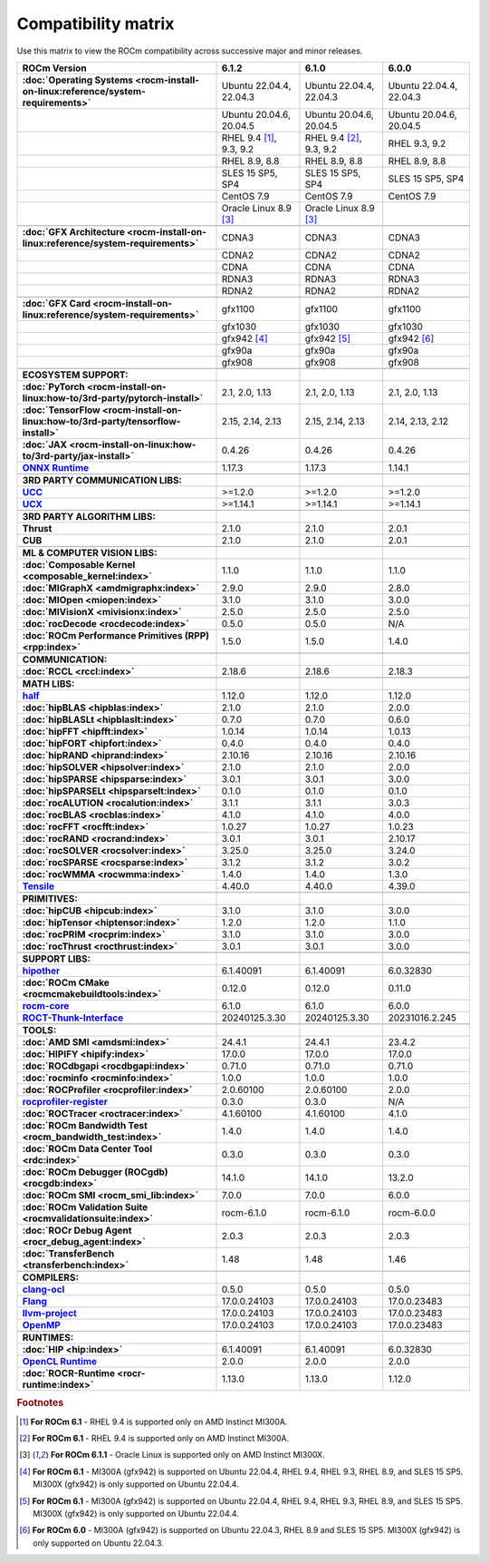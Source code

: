 .. meta::
    :description: ROCm compatibility matrix
    :keywords: AMD, GPU, architecture, hardware, compatibility, requirements

**************************************************************************************
Compatibility matrix
**************************************************************************************

Use this matrix to view the ROCm compatibility across successive major and minor releases.


.. container:: format-big-table

  .. csv-table:: 
      :header: "ROCm Version", "6.1.2", "6.1.0", "6.0.0"
      :stub-columns: 1

      :doc:`Operating Systems <rocm-install-on-linux:reference/system-requirements>`, "Ubuntu 22.04.4, 22.04.3","Ubuntu 22.04.4, 22.04.3","Ubuntu 22.04.4, 22.04.3"
      ,"Ubuntu 20.04.6, 20.04.5","Ubuntu 20.04.6, 20.04.5","Ubuntu 20.04.6, 20.04.5"
      ,"RHEL 9.4 [#red-hat94_612]_, 9.3, 9.2","RHEL 9.4 [#red-hat94]_, 9.3, 9.2","RHEL 9.3, 9.2"
      ,"RHEL 8.9, 8.8","RHEL 8.9, 8.8","RHEL 8.9, 8.8"
      ,"SLES 15 SP5, SP4","SLES 15 SP5, SP4","SLES 15 SP5, SP4"
      ,CentOS 7.9,CentOS 7.9,CentOS 7.9
      ,"Oracle Linux 8.9 [#oracle89]_","Oracle Linux 8.9 [#oracle89]_"
      ,,,
      :doc:`GFX Architecture <rocm-install-on-linux:reference/system-requirements>`,CDNA3,CDNA3,CDNA3
      ,CDNA2,CDNA2,CDNA2
      ,CDNA,CDNA,CDNA
      ,RDNA3,RDNA3,RDNA3
      ,RDNA2,RDNA2,RDNA2
      ,,,
      :doc:`GFX Card <rocm-install-on-linux:reference/system-requirements>`,gfx1100,gfx1100,gfx1100
      ,gfx1030,gfx1030,gfx1030
      ,gfx942 [#mi300_612]_,gfx942 [#mi300_610]_, gfx942 [#mi300_600]_
      ,gfx90a,gfx90a,gfx90a
      ,gfx908,gfx908,gfx908
      ,,,
      ECOSYSTEM SUPPORT:,,,
      :doc:`PyTorch <rocm-install-on-linux:how-to/3rd-party/pytorch-install>`,"2.1, 2.0, 1.13","2.1, 2.0, 1.13","2.1, 2.0, 1.13"
      :doc:`TensorFlow <rocm-install-on-linux:how-to/3rd-party/tensorflow-install>`,"2.15, 2.14, 2.13","2.15, 2.14, 2.13","2.14, 2.13, 2.12"
      :doc:`JAX <rocm-install-on-linux:how-to/3rd-party/jax-install>`,0.4.26,0.4.26,0.4.26
      `ONNX Runtime <https://onnxruntime.ai/docs/build/eps.html#amd-migraphx>`_,1.17.3,1.17.3,1.14.1
      ,,,
      3RD PARTY COMMUNICATION LIBS:,,,
      `UCC <https://github.com/ROCm/ucc>`_,>=1.2.0,>=1.2.0,>=1.2.0
      `UCX <https://github.com/ROCm/ucx>`_,>=1.14.1,>=1.14.1,>=1.14.1
      ,,,
      3RD PARTY ALGORITHM LIBS:,,,
      Thrust,2.1.0,2.1.0,2.0.1
      CUB,2.1.0,2.1.0,2.0.1
      ,,,
      ML & COMPUTER VISION LIBS:,,,
      :doc:`Composable Kernel <composable_kernel:index>`,1.1.0,1.1.0,1.1.0
      :doc:`MIGraphX <amdmigraphx:index>`,2.9.0,2.9.0,2.8.0
      :doc:`MIOpen <miopen:index>`,3.1.0,3.1.0,3.0.0
      :doc:`MIVisionX <mivisionx:index>`,2.5.0,2.5.0,2.5.0
      :doc:`rocDecode <rocdecode:index>`,0.5.0,0.5.0,N/A
      :doc:`ROCm Performance Primitives (RPP) <rpp:index>`,1.5.0,1.5.0,1.4.0
      ,,,
      COMMUNICATION:,,,
      :doc:`RCCL <rccl:index>`,2.18.6,2.18.6,2.18.3
      ,,,
      MATH LIBS:,,,
      `half <https://github.com/ROCm/half>`_ ,1.12.0,1.12.0,1.12.0
      :doc:`hipBLAS <hipblas:index>`,2.1.0,2.1.0,2.0.0
      :doc:`hipBLASLt <hipblaslt:index>`,0.7.0,0.7.0,0.6.0
      :doc:`hipFFT <hipfft:index>`,1.0.14,1.0.14,1.0.13
      :doc:`hipFORT <hipfort:index>`,0.4.0,0.4.0,0.4.0
      :doc:`hipRAND <hiprand:index>`,2.10.16,2.10.16,2.10.16
      :doc:`hipSOLVER <hipsolver:index>`,2.1.0,2.1.0,2.0.0
      :doc:`hipSPARSE <hipsparse:index>`,3.0.1,3.0.1,3.0.0
      :doc:`hipSPARSELt <hipsparselt:index>`,0.1.0,0.1.0,0.1.0
      :doc:`rocALUTION <rocalution:index>`,3.1.1,3.1.1,3.0.3
      :doc:`rocBLAS <rocblas:index>`,4.1.0,4.1.0,4.0.0
      :doc:`rocFFT <rocfft:index>`,1.0.27,1.0.27,1.0.23
      :doc:`rocRAND <rocrand:index>`,3.0.1,3.0.1,2.10.17
      :doc:`rocSOLVER <rocsolver:index>`,3.25.0,3.25.0,3.24.0
      :doc:`rocSPARSE <rocsparse:index>`,3.1.2,3.1.2,3.0.2
      :doc:`rocWMMA <rocwmma:index>`,1.4.0,1.4.0,1.3.0
      `Tensile <https://github.com/ROCm/Tensile>`_,4.40.0,4.40.0,4.39.0
      ,,,
      PRIMITIVES:,,,
      :doc:`hipCUB <hipcub:index>`,3.1.0,3.1.0,3.0.0
      :doc:`hipTensor <hiptensor:index>`,1.2.0,1.2.0,1.1.0
      :doc:`rocPRIM <rocprim:index>`,3.1.0,3.1.0,3.0.0
      :doc:`rocThrust <rocthrust:index>`,3.0.1,3.0.1,3.0.0
      ,,,
      SUPPORT LIBS:,,,
      `hipother <https://github.com/ROCm/hipother>`_,6.1.40091,6.1.40091,6.0.32830
      :doc:`ROCm CMake <rocmcmakebuildtools:index>`,0.12.0,0.12.0,0.11.0
      `rocm-core <https://github.com/ROCm/rocm-core>`_,6.1.0,6.1.0,6.0.0
      `ROCT-Thunk-Interface <https://github.com/ROCm/ROCT-Thunk-Interface>`_,20240125.3.30,20240125.3.30,20231016.2.245
      ,,,
      TOOLS:,,,
      :doc:`AMD SMI <amdsmi:index>`,24.4.1,24.4.1,23.4.2
      :doc:`HIPIFY <hipify:index>`,17.0.0,17.0.0,17.0.0
      :doc:`ROCdbgapi <rocdbgapi:index>`,0.71.0,0.71.0,0.71.0
      :doc:`rocminfo <rocminfo:index>`,1.0.0,1.0.0,1.0.0
      :doc:`ROCProfiler <rocprofiler:index>`,2.0.60100,2.0.60100,2.0.0
      `rocprofiler-register <https://github.com/ROCm/rocprofiler-register>`_,0.3.0,0.3.0,N/A
      :doc:`ROCTracer <roctracer:index>`,4.1.60100,4.1.60100,4.1.0
      :doc:`ROCm Bandwidth Test <rocm_bandwidth_test:index>`,1.4.0,1.4.0,1.4.0
      :doc:`ROCm Data Center Tool <rdc:index>`,0.3.0,0.3.0,0.3.0
      :doc:`ROCm Debugger (ROCgdb) <rocgdb:index>`,14.1.0,14.1.0,13.2.0
      :doc:`ROCm SMI <rocm_smi_lib:index>`,7.0.0,7.0.0,6.0.0
      :doc:`ROCm Validation Suite <rocmvalidationsuite:index>`,rocm-6.1.0,rocm-6.1.0,rocm-6.0.0
      :doc:`ROCr Debug Agent <rocr_debug_agent:index>`,2.0.3,2.0.3,2.0.3
      :doc:`TransferBench <transferbench:index>`,1.48,1.48,1.46
      ,,,
      COMPILERS:,,,
      `clang-ocl <https://github.com/ROCm/clang-ocl>`_,0.5.0,0.5.0,0.5.0
      `Flang <https://github.com/ROCm/flang>`_,17.0.0.24103,17.0.0.24103,17.0.0.23483
      `llvm-project <https://github.com/ROCm/llvm-project>`_,17.0.0.24103,17.0.0.24103,17.0.0.23483
      `OpenMP <https://github.com/ROCm/llvm-project/tree/amd-staging/openmp>`_,17.0.0.24103,17.0.0.24103,17.0.0.23483
      ,,,
      RUNTIMES:,,,
      :doc:`HIP <hip:index>`,6.1.40091,6.1.40091,6.0.32830
      `OpenCL Runtime <https://github.com/ROCm/clr/tree/develop/opencl>`_,2.0.0,2.0.0,2.0.0
      :doc:`ROCR-Runtime <rocr-runtime:index>`,1.13.0,1.13.0,1.12.0


.. rubric:: Footnotes

.. [#red-hat94_612] **For ROCm 6.1** - RHEL 9.4 is supported only on AMD Instinct MI300A.
.. [#red-hat94] **For ROCm 6.1** - RHEL 9.4 is supported only on AMD Instinct MI300A.
.. [#oracle89] **For ROCm 6.1.1** - Oracle Linux is supported only on AMD Instinct MI300X.
.. [#mi300_612] **For ROCm 6.1** - MI300A (gfx942) is supported on Ubuntu 22.04.4, RHEL 9.4, RHEL 9.3, RHEL 8.9, and SLES 15 SP5. MI300X (gfx942) is only supported on Ubuntu 22.04.4.
.. [#mi300_610] **For ROCm 6.1** - MI300A (gfx942) is supported on Ubuntu 22.04.4, RHEL 9.4, RHEL 9.3, RHEL 8.9, and SLES 15 SP5. MI300X (gfx942) is only supported on Ubuntu 22.04.4.
.. [#mi300_600] **For ROCm 6.0** - MI300A (gfx942) is supported on Ubuntu 22.04.3, RHEL 8.9 and SLES 15 SP5. MI300X (gfx942) is only supported on Ubuntu 22.04.3.

